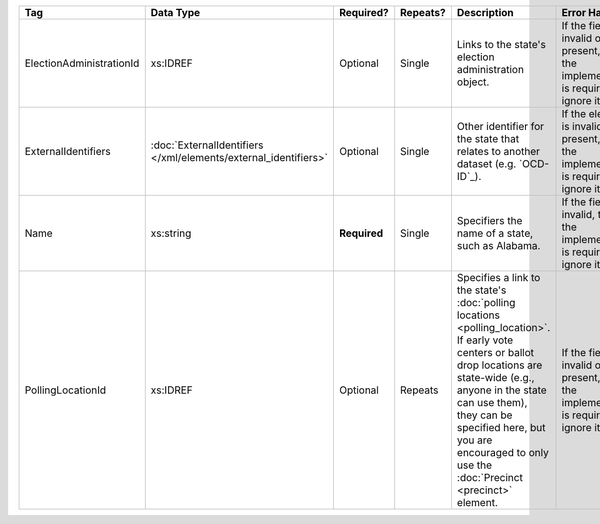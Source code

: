 .. This file is auto-generated.  Do not edit it by hand!

+--------------------------+---------------------------------------+--------------+--------------+------------------------------------------+------------------------------------------+
| Tag                      | Data Type                             | Required?    | Repeats?     | Description                              | Error Handling                           |
+==========================+=======================================+==============+==============+==========================================+==========================================+
| ElectionAdministrationId | xs:IDREF                              | Optional     | Single       | Links to the state's election            | If the field is invalid or not present,  |
|                          |                                       |              |              | administration object.                   | then the implementation is required to   |
|                          |                                       |              |              |                                          | ignore it.                               |
+--------------------------+---------------------------------------+--------------+--------------+------------------------------------------+------------------------------------------+
| ExternalIdentifiers      | :doc:`ExternalIdentifiers             | Optional     | Single       | Other identifier for the state that      | If the element is invalid or not         |
|                          | </xml/elements/external_identifiers>` |              |              | relates to another dataset (e.g.         | present, then the implementation is      |
|                          |                                       |              |              | `OCD-ID`_).                              | required to ignore it.                   |
+--------------------------+---------------------------------------+--------------+--------------+------------------------------------------+------------------------------------------+
| Name                     | xs:string                             | **Required** | Single       | Specifiers the name of a state, such as  | If the field is invalid, then the        |
|                          |                                       |              |              | Alabama.                                 | implementation is required to ignore it. |
+--------------------------+---------------------------------------+--------------+--------------+------------------------------------------+------------------------------------------+
| PollingLocationId        | xs:IDREF                              | Optional     | Repeats      | Specifies a link to the state's          | If the field is invalid or not present,  |
|                          |                                       |              |              | :doc:`polling locations                  | then the implementation is required to   |
|                          |                                       |              |              | <polling_location>`. If early vote       | ignore it.                               |
|                          |                                       |              |              | centers or ballot drop locations are     |                                          |
|                          |                                       |              |              | state-wide (e.g., anyone in the state    |                                          |
|                          |                                       |              |              | can use them), they can be specified     |                                          |
|                          |                                       |              |              | here, but you are encouraged to only use |                                          |
|                          |                                       |              |              | the :doc:`Precinct <precinct>` element.  |                                          |
+--------------------------+---------------------------------------+--------------+--------------+------------------------------------------+------------------------------------------+
